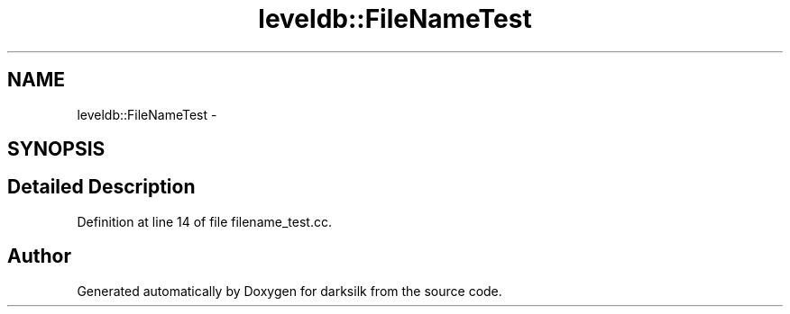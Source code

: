 .TH "leveldb::FileNameTest" 3 "Wed Feb 10 2016" "Version 1.0.0.0" "darksilk" \" -*- nroff -*-
.ad l
.nh
.SH NAME
leveldb::FileNameTest \- 
.SH SYNOPSIS
.br
.PP
.SH "Detailed Description"
.PP 
Definition at line 14 of file filename_test\&.cc\&.

.SH "Author"
.PP 
Generated automatically by Doxygen for darksilk from the source code\&.

